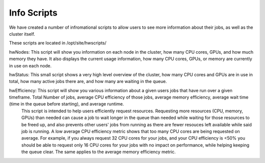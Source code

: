 Info Scripts
============

We have created a number of infromational scripts to allow users to see more information about their jobs, as well as the cluster itself.

These scripts are located in /opt/site/hwscripts/

hwNodes: This script will show you information on each node in the cluster, how many CPU cores, GPUs, and how much memory they have. It also displays the current usage information, how many CPU cores, GPUs, or memory are currently in use on each node.

hwStatus: This small script shows a very high level overview of the cluster, how many CPU cores and GPUs are in use in total, how many active jobs there are, and how many are waiting in the queue.

hwEfficiency: This script will show you various information about a given users jobs that have run over a given timeframe. Total Number of jobs, average CPU efficiency of those jobs, average memory efficiency, average wait time (time in the queue before starting), and average runtime.
  This script is intended to help users efficiently request resources. Requesting more resources (CPU, memory, GPUs) than needed can cause a job to wait longer in the queue than needed while waiting for those resources to be freed up, and also prevents other users' jobs from running as there are fewer resouces left available while said job is running.
  A low average CPU efficiency metric shows that too many CPU cores are being requested on average. For example, if you always request 32 CPU cores for your jobs, and your CPU efficiency is <50% you should be able to request only 16 CPU cores for your jobs with no impact on performance, while helping keeping the queue clear. The same applies to the average memory efficiency metric.
